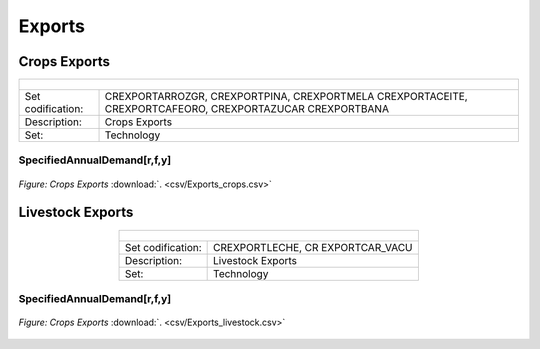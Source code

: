 Exports
==================================

Crops Exports
++++++++++

.. table::
   :align:   center  
   
   +-------------------------------------------------+-------+--------------+--------------+--------------+--------------+
   | .. figure:: img/img_crops_imports_exports.png                                                                       |
   |    :align:   center                                                                                                 |
   |    :width:   500 px                                                                                                 |
   +-------------------------------------------------+-------+--------------+--------------+--------------+--------------+
   | Set codification:                                       |CREXPORTARROZGR, CREXPORTPINA, CREXPORTMELA                |
   |                                                         |CREXPORTACEITE, CREXPORTCAFEORO, CREXPORTAZUCAR            |
   |                                                         |CREXPORTBANA                                               |
   +-------------------------------------------------+-------+--------------+--------------+--------------+--------------+
   | Description:                                            |Crops Exports                                              |
   +-------------------------------------------------+-------+--------------+--------------+--------------+--------------+
   | Set:                                                    |Technology                                                 |
   +-------------------------------------------------+-------+--------------+--------------+--------------+--------------+


SpecifiedAnnualDemand[r,f,y]
---------

.. figure::  parameters/Exports_crops.png
   :align:   center
   :width:   550 px
   
   *Figure: Crops Exports* :download:`. <csv/Exports_crops.csv>`

Livestock Exports
++++++++++

.. table::
   :align:   center  
   
   +-------------------------------------------------+-------+--------------+--------------+--------------+--------------+
   | .. figure:: img/img_livestock_imports_exports.png                                                                   |
   |    :align:   center                                                                                                 |
   |    :width:   500 px                                                                                                 |
   +-------------------------------------------------+-------+--------------+--------------+--------------+--------------+
   | Set codification:                                       |CREXPORTLECHE, CR EXPORTCAR_VACU                           |
   +-------------------------------------------------+-------+--------------+--------------+--------------+--------------+
   | Description:                                            | Livestock Exports                                         |
   +-------------------------------------------------+-------+--------------+--------------+--------------+--------------+
   | Set:                                                    |Technology                                                 |
   +-------------------------------------------------+-------+--------------+--------------+--------------+--------------+


SpecifiedAnnualDemand[r,f,y]
---------

.. figure::  parameters/Exports_livestock.png
   :align:   center
   :width:   550 px
   
   *Figure: Crops Exports* :download:`. <csv/Exports_livestock.csv>`
